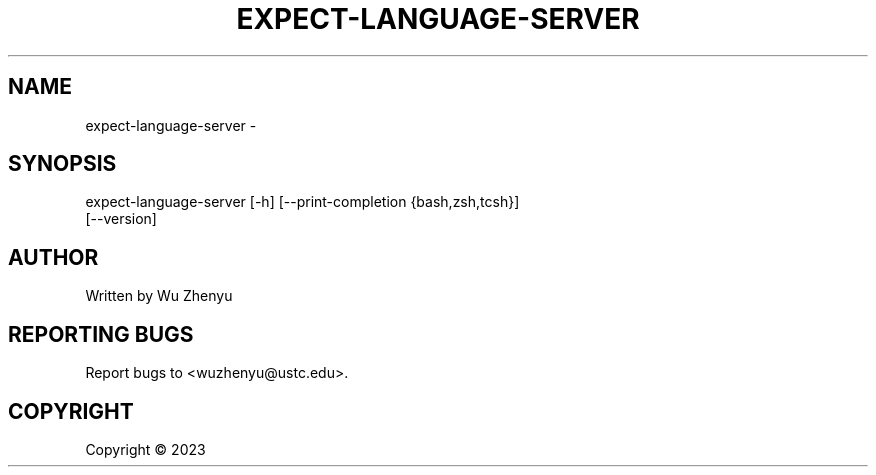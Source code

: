 .\" DO NOT MODIFY THIS FILE!  It was generated by help2man 0.0.9.
.TH EXPECT-LANGUAGE-SERVER "1" "2023-09-04" "expect-language-server 0.0.1" "User Commands"
.SH NAME
expect-language-server \- 
.SH SYNOPSIS
\&expect-language-server [-h] [--print-completion {bash,zsh,tcsh}]
                       [--version]

.SH AUTHOR
Written by Wu Zhenyu


.SH "REPORTING BUGS"
Report bugs to <wuzhenyu@ustc.edu>.


.SH COPYRIGHT
Copyright \(co 2023

